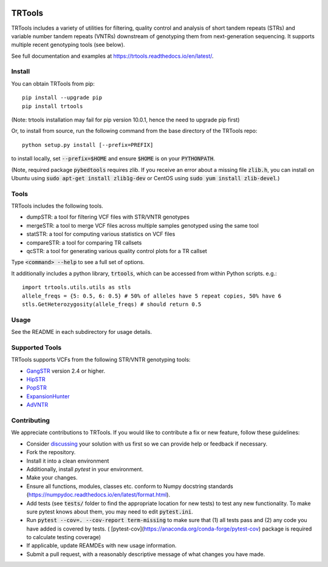 
.. image:: https://travis-ci.org/gymreklab/TRTools.svg?branch=master
    :target: https://travis-ci.org/gymreklab/TRTools


.. image:: https://codecov.io/gh/gymreklab/TRTools/branch/master/graph/badge.svg
  :target: https://codecov.io/gh/gymreklab/TRTools


TRTools
============

TRTools includes a variety of utilities for filtering, quality control and analysis of short tandem repeats (STRs) and variable number tandem repeats (VNTRs) downstream of genotyping them from next-generation sequencing. It supports multiple recent genotyping tools (see below).

See full documentation and examples at https://trtools.readthedocs.io/en/latest/.

Install
-------

You can obtain TRTools from pip::

        pip install --upgrade pip
	pip install trtools

(Note: trtools installation may fail for pip version 10.0.1, hence the need to upgrade pip first)

Or, to install from source, run the following command from the base directory of the TRTools repo::

	python setup.py install [--prefix=PREFIX]

to install locally, set :code:`--prefix=$HOME` and ensure :code:`$HOME` is on your :code:`PYTHONPATH`.

(Note, required package :code:`pybedtools` requires zlib. If you receive an error about a missing file :code:`zlib.h`, you can install on Ubuntu using :code:`sudo apt-get install zlib1g-dev` or CentOS using :code:`sudo yum install zlib-devel`.)

Tools
-----
TRTools includes the following tools.

* dumpSTR: a tool for filtering VCF files with STR/VNTR genotypes
* mergeSTR: a tool to merge VCF files across multiple samples genotyped using the same tool
* statSTR: a tool for computing various statistics on VCF files
* compareSTR: a tool for comparing TR callsets
* qcSTR: a tool for generating various quality control plots for a TR callset

Type :code:`<command> --help` to see a full set of options.

It additionally includes a python library, :code:`trtools`, which can be accessed from within Python scripts. e.g.::

	import trtools.utils.utils as stls
	allele_freqs = {5: 0.5, 6: 0.5} # 50% of alleles have 5 repeat copies, 50% have 6
	stls.GetHeterozygosity(allele_freqs) # should return 0.5

Usage
-----

See the README in each subdirectory for usage details.

Supported Tools
---------------
TRTools supports VCFs from the following STR/VNTR genotyping tools:

* GangSTR_ version 2.4 or higher.
* HipSTR_ 
* PopSTR_
* ExpansionHunter_
* AdVNTR_

.. _GangSTR: https://github.com/gymreklab/gangstr
.. _HipSTR: https://github.com/tfwillems/HipSTR
.. _PopSTR: https://github.com/DecodeGenetics/popSTR
.. _ExpansionHunter: https://github.com/Illumina/ExpansionHunter
.. _AdVNTR: https://github.com/mehrdadbakhtiari/adVNTR

Contributing
------------
We appreciate contributions to TRTools. If you would like to contribute a fix or new feature, follow these guidelines:

* Consider `discussing <https://github.com/gymreklab/TRTools/issues>`_ your solution with us first so we can provide help or feedback if necessary.
* Fork the repository.
* Install it into a clean environment
* Additionally, install `pytest` in your environment.
* Make your changes. 
* Ensure all functions, modules, classes etc. conform to Numpy docstring standards (https://numpydoc.readthedocs.io/en/latest/format.html).
* Add tests (see :code:`tests/` folder to find the appropriate location for new tests) to test any new functionality. To make sure pytest knows about them, you may need to edit :code:`pytest.ini`.
* Run :code:`pytest --cov=. --cov-report term-missing` to make sure that (1) all tests pass and (2) any code you have added is covered by tests. ( [pytest-cov](https://anaconda.org/conda-forge/pytest-cov) package is required to calculate testing coverage)
* If applicable, update REAMDEs with new usage information.
* Submit a pull request, with a reasonably descriptive message of what changes you have made.

